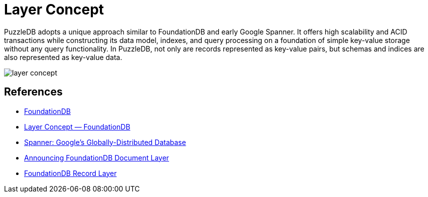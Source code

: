 = Layer Concept

PuzzleDB adopts a unique approach similar to FoundationDB and early Google Spanner. It offers high scalability and ACID transactions while constructing its data model, indexes, and query processing on a foundation of simple key-value storage without any query functionality. In PuzzleDB, not only are records represented as key-value pairs, but schemas and indices are also represented as key-value data.

image:img/layer_concept.png[]

== References

- https://www.foundationdb.org/[FoundationDB]
- https://apple.github.io/foundationdb/layer-concept.html[Layer Concept — FoundationDB]
- https://research.google/pubs/pub39966/[Spanner: Google's Globally-Distributed Database]
- https://www.foundationdb.org/blog/announcing-document-layer/[Announcing FoundationDB Document Layer]
- https://foundationdb.github.io/fdb-record-layer/[FoundationDB Record Layer]